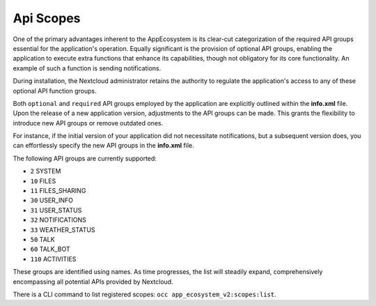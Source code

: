 .. _api_scopes:

Api Scopes
==========

One of the primary advantages inherent to the AppEcosystem is its clear-cut categorization of the required API groups
essential for the application's operation.
Equally significant is the provision of optional API groups, enabling the application to execute extra functions that
enhance its capabilities, though not obligatory for its core functionality. An example of such a function is sending notifications.

During installation, the Nextcloud administrator retains the authority to regulate the application's access
to any of these optional API function groups.

Both ``optional`` and ``required`` API groups employed by the application are explicitly outlined within
the **info.xml** file. Upon the release of a new application version, adjustments to the API groups can be made.
This grants the flexibility to introduce new API groups or remove outdated ones.

For instance, if the initial version of your application did not necessitate notifications,
but a subsequent version does, you can effortlessly specify the new API groups in the **info.xml** file.

The following API groups are currently supported:

* ``2``   SYSTEM
* ``10``  FILES
* ``11``  FILES_SHARING
* ``30``  USER_INFO
* ``31``  USER_STATUS
* ``32``  NOTIFICATIONS
* ``33``  WEATHER_STATUS
* ``50``  TALK
* ``60``  TALK_BOT
* ``110`` ACTIVITIES

These groups are identified using names. As time progresses,
the list will steadily expand, comprehensively encompassing all potential APIs provided by Nextcloud.

There is a CLI command to list registered scopes: ``occ app_ecosystem_v2:scopes:list``.
